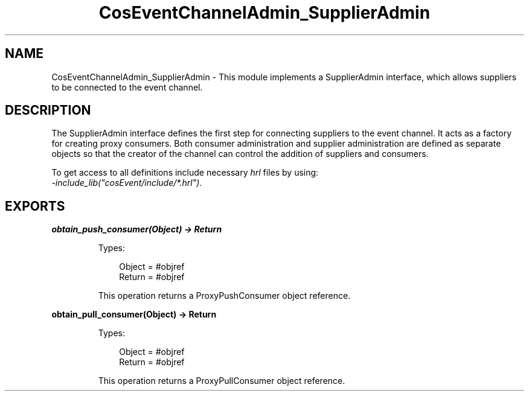 .TH CosEventChannelAdmin_SupplierAdmin 3 "cosEvent 2.2" "Ericsson AB" "Erlang Module Definition"
.SH NAME
CosEventChannelAdmin_SupplierAdmin \- This module implements a SupplierAdmin interface,  which allows suppliers to be connected to the event channel.
.SH DESCRIPTION
.LP
The SupplierAdmin interface defines the first step for connecting suppliers to the event channel\&. It acts as a factory for creating proxy consumers\&. Both consumer administration and supplier administration are defined as separate objects so that the creator of the channel can control the addition of suppliers and consumers\&.
.LP
To get access to all definitions include necessary \fIhrl\fR\& files by using:
.br
\fI-include_lib("cosEvent/include/*\&.hrl")\&.\fR\&
.SH EXPORTS
.LP
.B
obtain_push_consumer(Object) -> Return
.br
.RS
.LP
Types:

.RS 3
Object = #objref
.br
Return = #objref
.br
.RE
.RE
.RS
.LP
This operation returns a ProxyPushConsumer object reference\&.
.RE
.LP
.B
obtain_pull_consumer(Object) -> Return
.br
.RS
.LP
Types:

.RS 3
Object = #objref
.br
Return = #objref
.br
.RE
.RE
.RS
.LP
This operation returns a ProxyPullConsumer object reference\&.
.RE